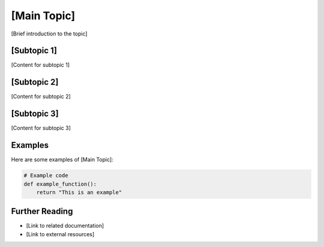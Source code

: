 [Main Topic]
============

[Brief introduction to the topic]

[Subtopic 1]
------------

[Content for subtopic 1]

[Subtopic 2]
------------

[Content for subtopic 2]

[Subtopic 3]
------------

[Content for subtopic 3]

Examples
--------

Here are some examples of [Main Topic]:

.. code-block:: python

    # Example code
    def example_function():
        return "This is an example"

Further Reading
---------------

- [Link to related documentation]
- [Link to external resources]
